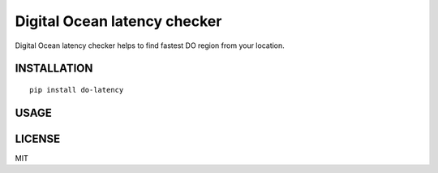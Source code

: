Digital Ocean latency checker
=============================

Digital Ocean latency checker helps to find fastest DO region from your location.

INSTALLATION
------------

::

    pip install do-latency

USAGE
-----

LICENSE
-------

MIT
